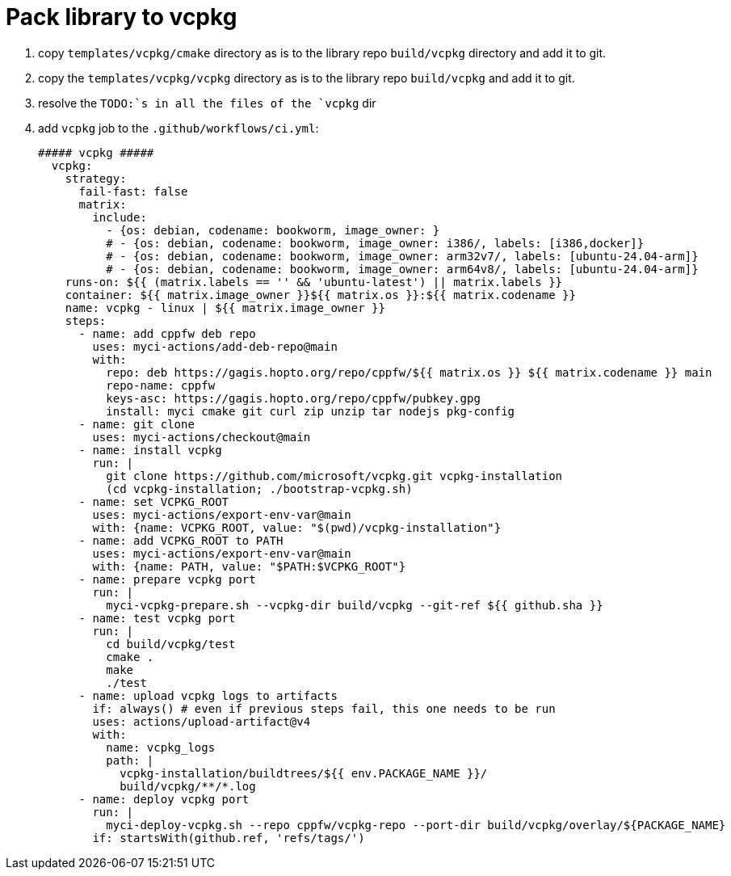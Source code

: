 = Pack library to vcpkg

. copy `templates/vcpkg/cmake` directory as is to the library repo `build/vcpkg` directory and add it to git.
. copy the `templates/vcpkg/vcpkg` directory as is to the library repo `build/vcpkg` and add it to git.
. resolve the `TODO:`s in all the files of the `vcpkg` dir
. add `vcpkg` job to the `.github/workflows/ci.yml`:
+
....
##### vcpkg #####
  vcpkg:
    strategy:
      fail-fast: false
      matrix:
        include:
          - {os: debian, codename: bookworm, image_owner: }
          # - {os: debian, codename: bookworm, image_owner: i386/, labels: [i386,docker]}
          # - {os: debian, codename: bookworm, image_owner: arm32v7/, labels: [ubuntu-24.04-arm]}
          # - {os: debian, codename: bookworm, image_owner: arm64v8/, labels: [ubuntu-24.04-arm]}
    runs-on: ${{ (matrix.labels == '' && 'ubuntu-latest') || matrix.labels }}
    container: ${{ matrix.image_owner }}${{ matrix.os }}:${{ matrix.codename }}
    name: vcpkg - linux | ${{ matrix.image_owner }}
    steps:
      - name: add cppfw deb repo
        uses: myci-actions/add-deb-repo@main
        with:
          repo: deb https://gagis.hopto.org/repo/cppfw/${{ matrix.os }} ${{ matrix.codename }} main
          repo-name: cppfw
          keys-asc: https://gagis.hopto.org/repo/cppfw/pubkey.gpg
          install: myci cmake git curl zip unzip tar nodejs pkg-config
      - name: git clone
        uses: myci-actions/checkout@main
      - name: install vcpkg
        run: |
          git clone https://github.com/microsoft/vcpkg.git vcpkg-installation
          (cd vcpkg-installation; ./bootstrap-vcpkg.sh)
      - name: set VCPKG_ROOT
        uses: myci-actions/export-env-var@main
        with: {name: VCPKG_ROOT, value: "$(pwd)/vcpkg-installation"}
      - name: add VCPKG_ROOT to PATH
        uses: myci-actions/export-env-var@main
        with: {name: PATH, value: "$PATH:$VCPKG_ROOT"}
      - name: prepare vcpkg port
        run: |
          myci-vcpkg-prepare.sh --vcpkg-dir build/vcpkg --git-ref ${{ github.sha }}
      - name: test vcpkg port
        run: |
          cd build/vcpkg/test
          cmake .
          make
          ./test
      - name: upload vcpkg logs to artifacts
        if: always() # even if previous steps fail, this one needs to be run
        uses: actions/upload-artifact@v4
        with:
          name: vcpkg_logs
          path: |
            vcpkg-installation/buildtrees/${{ env.PACKAGE_NAME }}/
            build/vcpkg/**/*.log
      - name: deploy vcpkg port
        run: |
          myci-deploy-vcpkg.sh --repo cppfw/vcpkg-repo --port-dir build/vcpkg/overlay/${PACKAGE_NAME}
        if: startsWith(github.ref, 'refs/tags/')
....